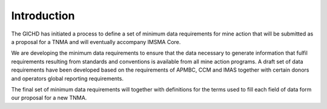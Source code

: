 Introduction
============

The GICHD has initiated a process to define a set of minimum data requirements for mine action that will be submitted as a proposal for a TNMA and will eventually accompany IMSMA Core.

We are developing the minimum data requirements to ensure that the data necessary to generate information that fulfil requirements resulting from standards and conventions is available from all mine action programs. A draft set of data requirements have been developed based on the requirements of APMBC, CCM and IMAS together with certain donors and operators global reporting requirements.  
 
The final set of minimum data requirements will together with definitions for the terms used to fill each field of data form our proposal for a new TNMA. 
